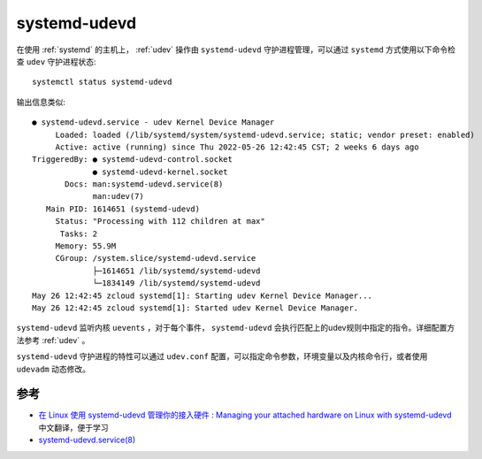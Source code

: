 .. _systemd_udevd:

======================
systemd-udevd
======================

在使用 :ref:`systemd` 的主机上， :ref:`udev` 操作由 ``systemd-udevd`` 守护进程管理，可以通过 ``systemd`` 方式使用以下命令检查 ``udev`` 守护进程状态::

   systemctl status systemd-udevd

输出信息类似::

   ● systemd-udevd.service - udev Kernel Device Manager
        Loaded: loaded (/lib/systemd/system/systemd-udevd.service; static; vendor preset: enabled)
        Active: active (running) since Thu 2022-05-26 12:42:45 CST; 2 weeks 6 days ago
   TriggeredBy: ● systemd-udevd-control.socket
                ● systemd-udevd-kernel.socket
          Docs: man:systemd-udevd.service(8)
                man:udev(7)
      Main PID: 1614651 (systemd-udevd)
        Status: "Processing with 112 children at max"
         Tasks: 2
        Memory: 55.9M
        CGroup: /system.slice/systemd-udevd.service
                ├─1614651 /lib/systemd/systemd-udevd
                └─1834149 /lib/systemd/systemd-udevd
   May 26 12:42:45 zcloud systemd[1]: Starting udev Kernel Device Manager...
   May 26 12:42:45 zcloud systemd[1]: Started udev Kernel Device Manager.

``systemd-udevd`` 监听内核 ``uevents`` ，对于每个事件， ``systemd-udevd`` 会执行匹配上的udev规则中指定的指令。详细配置方法参考 :ref:`udev` 。

``systemd-udevd`` 守护进程的特性可以通过 ``udev.conf`` 配置，可以指定命令参数，环境变量以及内核命令行，或者使用 ``udevadm`` 动态修改。

参考
=====

- `在 Linux 使用 systemd-udevd 管理你的接入硬件 <https://linux.cn/article-13691-1.html>`_ : `Managing your attached hardware on Linux with systemd-udevd <https://opensource.com/article/20/2/linux-systemd-udevd>`_ 中文翻译，便于学习
- `systemd-udevd.service(8) <https://man.archlinux.org/man/systemd-udevd.service.8>`_
